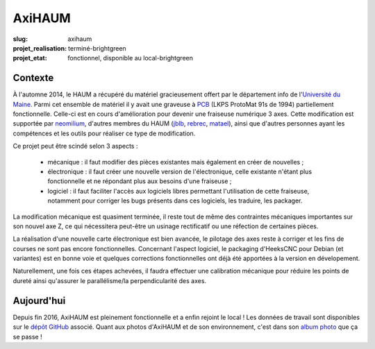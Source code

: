 =======
AxiHAUM
=======

:slug: axihaum

:projet_realisation: terminé-brightgreen
:projet_etat: fonctionnel, disponible au local-brightgreen

.. image:: /images/bannieres_projets/axihaum.1.jpg
    :alt: AxiHAUM

Contexte
========

.. container:: alignright

    .. image:: /images/axihaum/sauvetage.jpg
        :width: 300px
	:alt: Sauvetage d'AxiHAUM

À l'automne 2014, le HAUM a récupéré du matériel gracieusement offert par le département info de l'`Université du Maine`_. Parmi cet ensemble de matériel il y avait une graveuse à PCB_ (LKPS ProtoMat 91s de 1994) partiellement fonctionnelle. Celle-ci est en cours d'amélioration pour devenir une fraiseuse numérique 3 axes.
Cette modification est supportée par neomilium_, d'autres membres du HAUM (jblb_, rebrec_, matael_), ainsi que d'autres personnes ayant les compétences et les outils pour réaliser ce type de modification.

Ce projet peut être scindé selon 3 aspects :

 - mécanique : il faut modifier des pièces existantes mais également en créer de nouvelles ;
 - électronique : il faut créer une nouvelle version de l'électronique, celle existante n'étant plus fonctionnelle et ne répondant plus aux besoins d'une fraiseuse ;
 - logiciel : il faut faciliter l'accès aux logiciels libres permettant l'utilisation de cette fraiseuse, notamment pour corriger les bugs présents dans ces logiciels, les traduire, les packager.

La modification mécanique est quasiment terminée, il reste tout de même des contraintes mécaniques importantes sur son nouvel axe Z, ce qui nécessitera peut-être un usinage rectificatif ou une réfection de certaines pièces.

La réalisation d'une nouvelle carte électronique est bien avancée, le pilotage des axes reste à corriger et les fins de courses ne sont pas encore fonctionnelles.
Concernant l'aspect logiciel, le packaging d'HeeksCNC pour Debian (et variantes) est en bonne voie et quelques corrections fonctionnelles ont déjà été apportées à la version en dévelopement.

Naturellement, une fois ces étapes achevées, il faudra effectuer une calibration mécanique pour réduire les points de dureté ainsi qu'assurer le parallélisme/la perpendicularité des axes.


Aujourd'hui
===========

Depuis fin 2016, AxiHAUM est pleinement fonctionnelle et a enfin rejoint le local !
Les données de travail sont disponibles sur le `dépôt GitHub`_ associé. Quant aux photos d'AxiHAUM et de son environnement, c'est dans son `album photo`_ que ça se passe !


.. _Université du Maine: http://www.univ-lemans.fr/fr/index.html
.. _PCB: https://en.wikipedia.org/wiki/Printed_circuit_board
.. _neomilium: http://twitter.com/neomilium
.. _matael: http://twitter.com/matael
.. _jblb: http://twitter.com/jblb_72
.. _rebrec: https://twitter.com/elfrancesco

.. _dépôt GitHub: https://github.com/haum/axihaum
.. _album photo: https://photos.haum.org/albums/axihaum/
